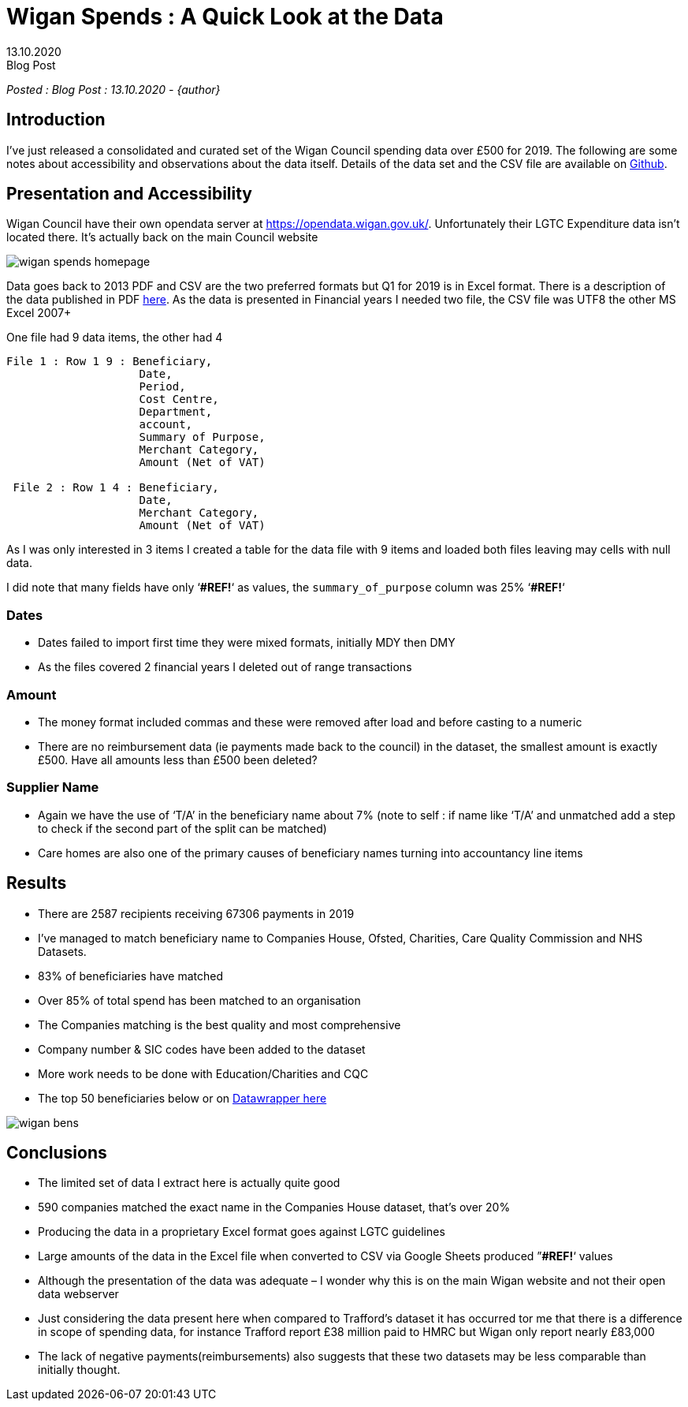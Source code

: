 = Wigan Spends : A Quick Look at the Data
:revdate: 13.10.2020
:revremark: Blog Post
:description: A review of Wigan Council spending data including CSV issues and problems with date formats
:keywords: Wigan council open data, open data csv problems

_Posted : {revremark} : {revdate} - {author}_

== Introduction

I’ve just released a consolidated and curated set of the Wigan Council spending
data over £500 for 2019. The following are some notes about accessibility and
observations about the data itself. Details of the data set and the CSV file
are available on https://github.com/northwestopendata/lgtc_nwod_data/tree/master/gmca[Github].

== Presentation and Accessibility

Wigan Council have their own opendata server at https://opendata.wigan.gov.uk/.
Unfortunately their LGTC Expenditure data isn’t located there. It’s actually
back on the main Council website

image::wigan_spends_homepage.png[]

Data goes back to 2013 PDF and CSV are the two preferred formats but Q1 for
2019 is in Excel format. There is a description of the data published in PDF
https://www.wigan.gov.uk/Docs/PDF/Council/Data-Protection-FOI/Open-Data/FinancialSpendsMetadata.pdf[here].
As the data is presented in Financial years I needed two file, the CSV file was
UTF8 the other MS Excel 2007+

One file had 9 data items, the other had 4

----
File 1 : Row 1 9 : Beneficiary,
                    Date,
                    Period,
                    Cost Centre,
                    Department,
                    account,
                    Summary of Purpose,
                    Merchant Category,
                    Amount (Net of VAT)

 File 2 : Row 1 4 : Beneficiary,
                    Date,
                    Merchant Category, 
                    Amount (Net of VAT)
----

As I was only interested in 3 items I created a table for the data file with 9 items and loaded both files leaving may cells with null data.

I did note that many fields have only ‘*#REF!*‘ as values, the `summary_of_purpose` column was 25% ‘*#REF!*‘

=== Dates

* Dates failed to import first time they were mixed formats, initially MDY then DMY
* As the files covered 2 financial years I deleted out of range transactions

=== Amount

* The money format included commas and these were removed after load and before casting to a numeric
* There are no reimbursement data (ie payments made back to the council) in the
dataset, the smallest amount is exactly £500. Have all amounts less than £500
been deleted?

=== Supplier Name

* Again we have the use of ‘T/A’ in the beneficiary name about 7% (note to self :
if name like ‘T/A’ and unmatched add a step to check if the second part of the
split can be matched)
* Care homes are also one of the primary causes of beneficiary names turning into accountancy line items

== Results

* There are 2587 recipients receiving 67306 payments in 2019
* I’ve managed to match beneficiary name to Companies House, Ofsted, Charities, Care Quality Commission and NHS Datasets.
* 83% of beneficiaries have matched
* Over 85% of total spend has been matched to an organisation
* The Companies matching is the best quality and most comprehensive
* Company number & SIC codes have been added to the dataset
* More work needs to be done with Education/Charities and CQC
* The top 50 beneficiaries below or on https://datawrapper.dwcdn.net/0d89R/2/[Datawrapper here]

image::wigan_bens.png[]

== Conclusions
* The limited set of data I extract here is actually quite good
* 590 companies matched the exact name in the Companies House dataset, that’s over 20%
* Producing the data in a proprietary Excel format goes against LGTC guidelines
* Large amounts of the data in the Excel file when converted to CSV via Google Sheets produced ”*#REF!*‘ values
* Although the presentation of the data was adequate – I wonder why this is on the main Wigan website and not their open data webserver
* Just considering the data present here when compared to Trafford’s dataset it
 has occurred tor me that there is a difference in scope of spending data, for
 instance Trafford report £38 million paid to HMRC but Wigan only report
 nearly £83,000
* The lack of negative payments(reimbursements) also suggests that these two datasets may be less comparable than initially thought.



